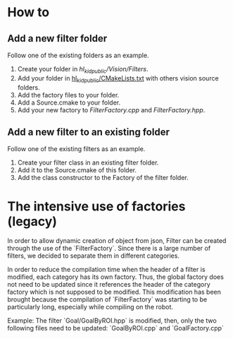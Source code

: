 # Filters

* How to
** Add a new filter folder
Follow one of the existing folders as an example.
  1. Create your folder in [[.][hl_kid_public/Vision/Filters]].
  2. Add your folder in [[../../CMakeLists.txt][hl_kid_public/CMakeLists.txt]] with others vision source folders.
  3. Add the factory files to your folder.
  4. Add a Source.cmake to your folder. 
  5. Add your new factory to [[FilterFactory.cpp]] and [[FilterFactory.hpp]].
** Add a new filter to an existing folder
Follow one of the existing filters as an example.
  1. Create your filter class in an existing filter folder.
  2. Add it to the Source.cmake of this folder.
  3. Add the class constructor to the Factory of the filter folder.

* The intensive use of factories (legacy)

In order to allow dynamic creation of object from json, Filter can be created
through the use of the `FilterFactory`. Since there is a large number of filters,
we decided to separate them in different categories.

In order to reduce the compilation time when the header of a filter is modified,
each category has its own factory. Thus, the global factory does not need to be
updated since it references the header of the category factory which is not
supposed to be modified. This modification has been brought because the
compilation of `FilterFactory` was starting to be particularly long, especially
while compiling on the robot.

Example: The filter `Goal/GoalByROI.hpp` is modified, then, only the two
following files need to be updated: `GoalByROI.cpp` and `GoalFactory.cpp`

